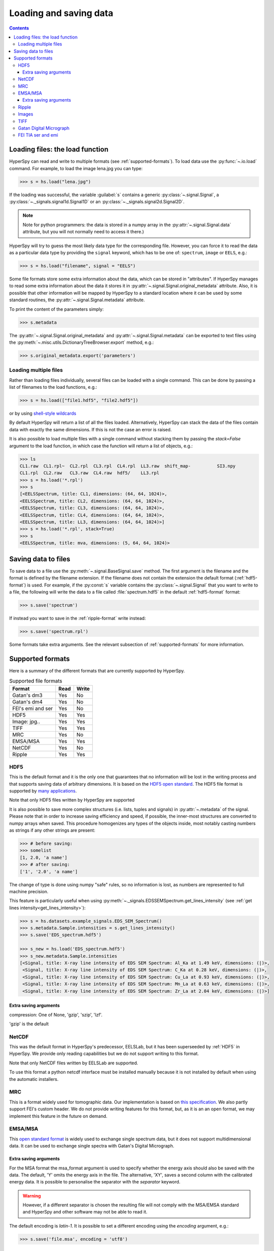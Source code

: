 .. _io:

***********************
Loading and saving data
***********************

.. contents::

.. _loading_files:

Loading files: the load function
================================

HyperSpy can read and write to multiple formats (see :ref:`supported-formats`).
To load data use the :py:func:`~.io.load` command. For example, to load the
image lena.jpg you can type:

.. code-block:: python

    >>> s = hs.load("lena.jpg")

If the loading was successful, the variable :guilabel:`s` contains a generic
:py:class:`~.signal.Signal`, a :py:class:`~._signals.signal1d.Signal1D` or an
:py:class:`~._signals.signal2d.Signal2D`.

.. NOTE::
    Note for python programmers: the data is stored in a numpy array
    in the :py:attr:`~.signal.Signal.data` attribute, but you will not
    normally need to access it there.)


HyperSpy will try to guess the most likely data type for the corresponding
file. However, you can force it to read the data as a particular data type by
providing the ``signal`` keyword, which has to be one of: ``spectrum``,
``image`` or ``EELS``, e.g.:

.. code-block:: python

    >>> s = hs.load("filename", signal = "EELS")

Some file formats store some extra information about the data, which can be
stored in "attributes". If HyperSpy manages to read some extra information
about the data it stores it in :py:attr:`~.signal.Signal.original_metadata`
attribute. Also, it is possible that other information will be mapped by
HyperSpy to a standard location where it can be used by some standard routines,
the :py:attr:`~.signal.Signal.metadata` attribute.

To print the content of the parameters simply:

.. code-block:: python

    >>> s.metadata


The :py:attr:`~.signal.Signal.original_metadata` and
:py:attr:`~.signal.Signal.metadata` can be exported to  text files
using the :py:meth:`~.misc.utils.DictionaryTreeBrowser.export` method, e.g.:

.. code-block:: python

    >>> s.original_metadata.export('parameters')

Loading multiple files
----------------------

Rather than loading files individually, several files can be loaded with a
single command. This can be done by passing a list of filenames to the load
functions, e.g.:

.. code-block:: python

    >>> s = hs.load(["file1.hdf5", "file2.hdf5"])

or by using `shell-style wildcards <http://docs.python.org/library/glob.html>`_


By default HyperSpy will return a list of all the files loaded. Alternatively,
HyperSpy can stack the data of the files contain data with exactly the same
dimensions. If this is not the case an error is raised.

It is also possible to load multiple files with a single command without
stacking them by passing the `stack=False` argument to the load function, in
which case the function will return a list of objects, e.g.:

.. code-block:: python

    >>> ls
    CL1.raw  CL1.rpl~  CL2.rpl  CL3.rpl  CL4.rpl  LL3.raw  shift_map-          SI3.npy
    CL1.rpl  CL2.raw   CL3.raw  CL4.raw  hdf5/    LL3.rpl
    >>> s = hs.load('*.rpl')
    >>> s
    [<EELSSpectrum, title: CL1, dimensions: (64, 64, 1024)>,
    <EELSSpectrum, title: CL2, dimensions: (64, 64, 1024)>,
    <EELSSpectrum, title: CL3, dimensions: (64, 64, 1024)>,
    <EELSSpectrum, title: CL4, dimensions: (64, 64, 1024)>,
    <EELSSpectrum, title: LL3, dimensions: (64, 64, 1024)>]
    >>> s = hs.load('*.rpl', stack=True)
    >>> s
    <EELSSpectrum, title: mva, dimensions: (5, 64, 64, 1024)>


.. _saving_files:

Saving data to files
====================

To save data to a file use the :py:meth:`~.signal.BaseSignal.save` method. The
first argument is the filename and the format is defined by the filename
extension. If the filename does not contain the extension the default format
(:ref:`hdf5-format`) is used. For example, if the :py:const:`s` variable
contains the :py:class:`~.signal.Signal` that you want to write to a file, the
following will write the data to a file called :file:`spectrum.hdf5` in the
default :ref:`hdf5-format` format:

.. code-block:: python

    >>> s.save('spectrum')

If instead you want to save in the :ref:`ripple-format` write instead:

.. code-block:: python

    >>> s.save('spectrum.rpl')

Some formats take extra arguments. See the relevant subsection of
:ref:`supported-formats` for more information.


.. _supported-formats:

Supported formats
=================

Here is a summary of the different formats that are currently supported by
HyperSpy.


.. table:: Supported file formats

    +--------------------+-----------+----------+
    | Format             | Read      | Write    |
    +====================+===========+==========+
    | Gatan's dm3        |    Yes    |    No    |
    +--------------------+-----------+----------+
    | Gatan's dm4        |    Yes    |    No    |
    +--------------------+-----------+----------+
    | FEI's emi and ser  |    Yes    |    No    |
    +--------------------+-----------+----------+
    | HDF5               |    Yes    |    Yes   |
    +--------------------+-----------+----------+
    | Image: jpg..       |    Yes    |    Yes   |
    +--------------------+-----------+----------+
    | TIFF               |    Yes    |    Yes   |
    +--------------------+-----------+----------+
    | MRC                |    Yes    |    No    |
    +--------------------+-----------+----------+
    | EMSA/MSA           |    Yes    |    Yes   |
    +--------------------+-----------+----------+
    | NetCDF             |    Yes    |    No    |
    +--------------------+-----------+----------+
    | Ripple             |    Yes    |    Yes   |
    +--------------------+-----------+----------+

.. _hdf5-format:

HDF5
----

This is the default format and it is the only one that guarantees that no
information will be lost in the writing process and that supports saving data
of arbitrary dimensions. It is based on the `HDF5 open standard
<http://www.hdfgroup.org/HDF5/>`_. The HDF5 file format is supported by `many
applications
<http://www.hdfgroup.org/products/hdf5_tools/SWSummarybyName.htm>`_.

Note that only HDF5 files written by HyperSpy are supported

.. versionadded:: 0.8

It is also possible to save more complex structures (i.e. lists, tuples and signals) in
:py:attr:`~.metadata` of the signal. Please note that in order to increase
saving efficiency and speed, if possible, the inner-most structures are
converted to numpy arrays when saved. This procedure homogenizes any types of
the objects inside, most notably casting numbers as strings if any other
strings are present:

.. code-block:: python

    >>> # before saving:
    >>> somelist
    [1, 2.0, 'a name']
    >>> # after saving:
    ['1', '2.0', 'a name']

The change of type is done using numpy "safe" rules, so no information is lost,
as numbers are represented to full machine precision.

This feature is particularly useful when using
:py:meth:`~._signals.EDSSEMSpectrum.get_lines_intensity` (see :ref:`get lines
intensity<get_lines_intensity>`):

.. code-block:: python

    >>> s = hs.datasets.example_signals.EDS_SEM_Spectrum()
    >>> s.metadata.Sample.intensities = s.get_lines_intensity()
    >>> s.save('EDS_spectrum.hdf5')

    >>> s_new = hs.load('EDS_spectrum.hdf5')
    >>> s_new.metadata.Sample.intensities
    [<Signal, title: X-ray line intensity of EDS SEM Spectrum: Al_Ka at 1.49 keV, dimensions: (|)>,
     <Signal, title: X-ray line intensity of EDS SEM Spectrum: C_Ka at 0.28 keV, dimensions: (|)>,
     <Signal, title: X-ray line intensity of EDS SEM Spectrum: Cu_La at 0.93 keV, dimensions: (|)>,
     <Signal, title: X-ray line intensity of EDS SEM Spectrum: Mn_La at 0.63 keV, dimensions: (|)>,
     <Signal, title: X-ray line intensity of EDS SEM Spectrum: Zr_La at 2.04 keV, dimensions: (|)>]



Extra saving arguments
^^^^^^^^^^^^^^^^^^^^^^^
compression: One of None, 'gzip', 'szip', 'lzf'.

'gzip' is the default


.. _netcdf-format:

NetCDF
------

This was the default format in HyperSpy's predecessor, EELSLab, but it has been
superseeded by :ref:`HDF5` in HyperSpy. We provide only reading capabilities
but we do not support writing to this format.

Note that only NetCDF files written by EELSLab are supported.

To use this format a python netcdf interface must be installed manually because
it is not installed by default when using the automatic installers.


.. _mrc-format:

MRC
---

This is a format widely used for tomographic data. Our implementation is based
on `this specification
<http://ami.scripps.edu/software/mrctools/mrc_specification.php>`_. We also
partly support FEI's custom header. We do not provide writing features for this
format, but, as it is an an open format, we may implement this feature in the
future on demand.

.. _msa-format:

EMSA/MSA
--------

This `open standard format
<http://www.amc.anl.gov/ANLSoftwareLibrary/02-MMSLib/XEDS/EMMFF/EMMFF.IBM/Emmff.Total>`_
is widely used to exchange single spectrum data, but it does not support
multidimensional data. It can be used to exchange single spectra with Gatan's
Digital Micrograph.

Extra saving arguments
^^^^^^^^^^^^^^^^^^^^^^^

For the MSA format the msa_format argument is used to specify whether the
energy axis should also be saved with the data.  The default, 'Y' omits the
energy axis in the file.  The alternative, 'XY', saves a second column with the
calibrated energy data. It  is possible to personalise the separator with the
`separator` keyword.

.. Warning::

    However, if a different separator is chosen the resulting file will not
    comply with the MSA/EMSA standard and HyperSpy and other software may not
    be able to read it.

The default encoding is `latin-1`. It is possible to set a different encoding
using the `encoding` argument, e.g.:

.. code-block:: python

    >>> s.save('file.msa', encoding = 'utf8')



.. _ripple-format:

Ripple
------

This `open standard format
<http://www.nist.gov/lispix/doc/image-file-formats/raw-file-format.htm>`_ is
widely used to exchange multidimensional data. However, it only supports data of
up to three dimensions. It can be used to exchange data with Bruker and `Lispix
<http://www.nist.gov/lispix/>`_. Used in combination with the :ref:`import-rpl`
it is very useful for exporting data to Gatan's Digital Micrograph.

The default encoding is latin-1. It is possible to set a different encoding
using the encoding argument, e.g.:

.. code-block:: python

    >>> s.save('file.rpl', encoding = 'utf8')

.. _image-format:

Images
------

HyperSpy is able to read and write data too all the image formats supported by
`the Python Image Library <http://www.pythonware.com/products/pil/>`_ (PIL).
This includes png, pdf, gif etc.

It is important to note that these image formats only support 8-bit files, and
therefore have an insufficient dynamic range for most scientific applications.
It is therefore highly discouraged to use any general image format (with the
exception of :ref:`tiff-format` which uses another library) to store data for
analysis purposes.

.. _tiff-format:

TIFF
----

Since version 4.1 HyperSpy can read and write 2D and 3D TIFF files using using
Christoph Gohlke's tifffile library. In particular it supports reading and
writing of TIFF, BigTIFF, OME-TIFF, STK, LSM, NIH, and FluoView files. Most of
these are uncompressed or losslessly compressed 2**(0 to 6) bit integer,16, 32
and 64-bit float, grayscale and RGB(A) images, which are commonly used in
bio-scientific imaging. See `the library webpage
<http://www.lfd.uci.edu/~gohlke/code/tifffile.py.html>`_ for more details.

Currently HyperSpy cannot read the TIFF tags.


.. _dm3-format:

Gatan Digital Micrograph
------------------------

HyperSpy can read both dm3 and dm4 files but the reading features are not
complete (and probably they will be unless Gatan releases the specifications of
the format). That said, we understand that this is an important feature and if
loading a particular Digital Micrograph file fails for you, please report it as
an issue in the `issues tracker <github.com/hyperspy/hyperspy/issues>`_ to make
us aware of the problem.

.. _fei-format:

FEI TIA ser and emi
-------------------

HyperSpy can read ``ser`` and ``emi`` files but the reading features are not
complete (and probably they will be unless FEI releases the specifications of
the format). That said we know that this is an important feature and if loading
a particular ser or emi file fails for you, please report it as an issue in the
`issues tracker <github.com/hyperspy/hyperspy/issues>`_ to make us aware of the
problem.

HyperSpy (unlike TIA) can read data directly from the ``.ser`` files. However,
by doing so, the information that is stored in the emi file is lost.
Therefore strongly reccommend to load using the ``.emi`` file instead.

When reading an ``.emi`` file if there are several ``.ser`` files associated
with it, all of them will be read and returned as a list.
